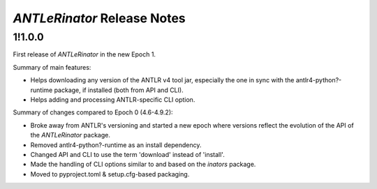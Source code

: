 ============================
*ANTLeRinator* Release Notes
============================

.. start included documentation

1!1.0.0
=======

First release of *ANTLeRinator* in the new Epoch 1.

Summary of main features:

* Helps downloading any version of the ANTLR v4 tool jar, especially the one in
  sync with the antlr4-python?-runtime package, if installed (both from API and
  CLI).
* Helps adding and processing ANTLR-specific CLI option.

Summary of changes compared to Epoch 0 (4.6-4.9.2):

* Broke away from ANTLR's versioning and started a new epoch where versions
  reflect the evolution of the API of the *ANTLeRinator* package.
* Removed antlr4-python?-runtime as an install dependency.
* Changed API and CLI to use the term 'download' instead of 'install'.
* Made the handling of CLI options similar to and based on the *inators*
  package.
* Moved to pyproject.toml & setup.cfg-based packaging.
